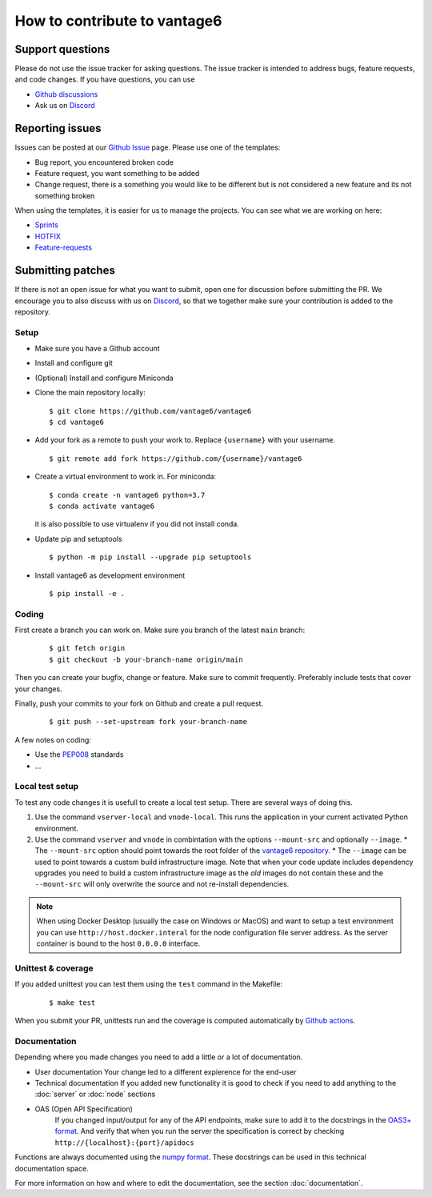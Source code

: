 How to contribute to vantage6
=============================

Support questions
-----------------
Please do not use the issue tracker for asking questions. The issue tracker is intended to address bugs, feature requests, and code changes. If you have questions, you can use

* `Github discussions <https://github.com/vantage6/vantage6/discussions>`_
* Ask us on `Discord <https://discord.gg/yAyFf6Y>`_

Reporting issues
----------------
Issues can be posted at our `Github Issue <https://github.com/vantage6/vantage6/issues>`_ page. Please use one of the templates:

* Bug report, you encountered broken code
* Feature request, you want something to be added
* Change request, there is a something you would like to be different but is not considered a new feature and its not something broken

When using the templates, it is easier for us to manage the projects. You can see what we are working on here:

* `Sprints <https://github.com/orgs/vantage6/projects/1>`_
* `HOTFIX <https://github.com/orgs/vantage6/projects/2>`_
* `Feature-requests <https://github.com/orgs/vantage6/projects/3>`_

Submitting patches
------------------
If there is not an open issue for what you want to submit, open one for discussion before submitting the PR. We encourage you to also discuss with us on `Discord <https://discord.gg/yAyFf6Y>`_, so that we together make sure your contribution is added to the repository.

Setup
^^^^^
* Make sure you have a Github account
* Install and configure git
* (Optional) Install and configure Miniconda
* Clone the main repository locally:

  ::

    $ git clone https://github.com/vantage6/vantage6
    $ cd vantage6

* Add your fork as a remote to push your work to. Replace ``{username}`` with your username.

  ::

    $ git remote add fork https://github.com/{username}/vantage6

* Create a virtual environment to work in. For miniconda:

  ::

    $ conda create -n vantage6 python=3.7
    $ conda activate vantage6

  it is also possible to use virtualenv if you did not install conda.

* Update pip and setuptools

  ::

    $ python -m pip install --upgrade pip setuptools

* Install vantage6 as development environment

  ::

    $ pip install -e .


Coding
^^^^^^
First create a branch you can work on. Make sure you branch of the latest ``main`` branch:

  ::

    $ git fetch origin
    $ git checkout -b your-branch-name origin/main

  ..
    I am not competely sure if you need to branch of main when submitting a bugfix?

Then you can create your bugfix, change or feature. Make sure to commit frequently. Preferably include tests that cover your changes.

Finally, push your commits to your fork on Github and create a pull request.

  ::

    $ git push --set-upstream fork your-branch-name

A few notes on coding:

* Use the `PEP008 <https://peps.python.org/pep-0008/>`_ standards
* ...


Local test setup
^^^^^^^^^^^^^^^^
To test any code changes it is usefull to create a local test setup. There are several ways of doing this.

1. Use the command ``vserver-local`` and ``vnode-local``. This runs the application in your current activated Python environment.
2. Use the command ``vserver`` and ``vnode`` in combintation with the options ``--mount-src`` and optionally ``--image``.
   * The ``--mount-src`` option should point towards the root folder of the `vantage6   repository <https://github.com/vantage6/vantage6>`_.
   * The ``--image`` can be used to point towards a custom build infrastructure image. Note that when your code update includes dependency upgrades you need to build a custom infrastructure image as the *old* images do not contain these and the ``--mount-src`` will only overwrite the source and not re-install dependencies.

.. note::

  When using Docker Desktop (usually the case on Windows or MacOS) and want to setup a test environment you can use ``http://host.docker.interal`` for the node configuration file server address. As the server container is bound to the host ``0.0.0.0`` interface.

Unittest & coverage
^^^^^^^^^^^^^^^^^^^
If you added unittest you can test them using the ``test`` command in the Makefile:

  ::

    $ make test

When you submit your PR, unittests run and the coverage is computed automatically by `Github actions <https://github.com/vantage6/vantage6/actions>`_.


Documentation
^^^^^^^^^^^^^
Depending where you made changes you need to add a little or a lot of documentation.

*  User documentation
   Your change led to a different expierence for the end-user
*  Technical documentation
   If you added new functionality it is good to check if you need to add anything to the :doc:`server` or :doc:`node` sections
* OAS (Open API Specification)
   If you changed input/output for any of the API endpoints, make sure to add it to the docstrings in the `OAS3+ format <https://swagger.io/specification/>`_. And verify that when you run the server the specification is correct by checking ``http://{localhost}:{port}/apidocs``

Functions are always documented using the `numpy format <https://numpydoc.readthedocs.io/en/latest/format.html>`_. These docstrings can be used in this technical documentation space.

For more information on how and where to edit the documentation, see the section :doc:`documentation`.
